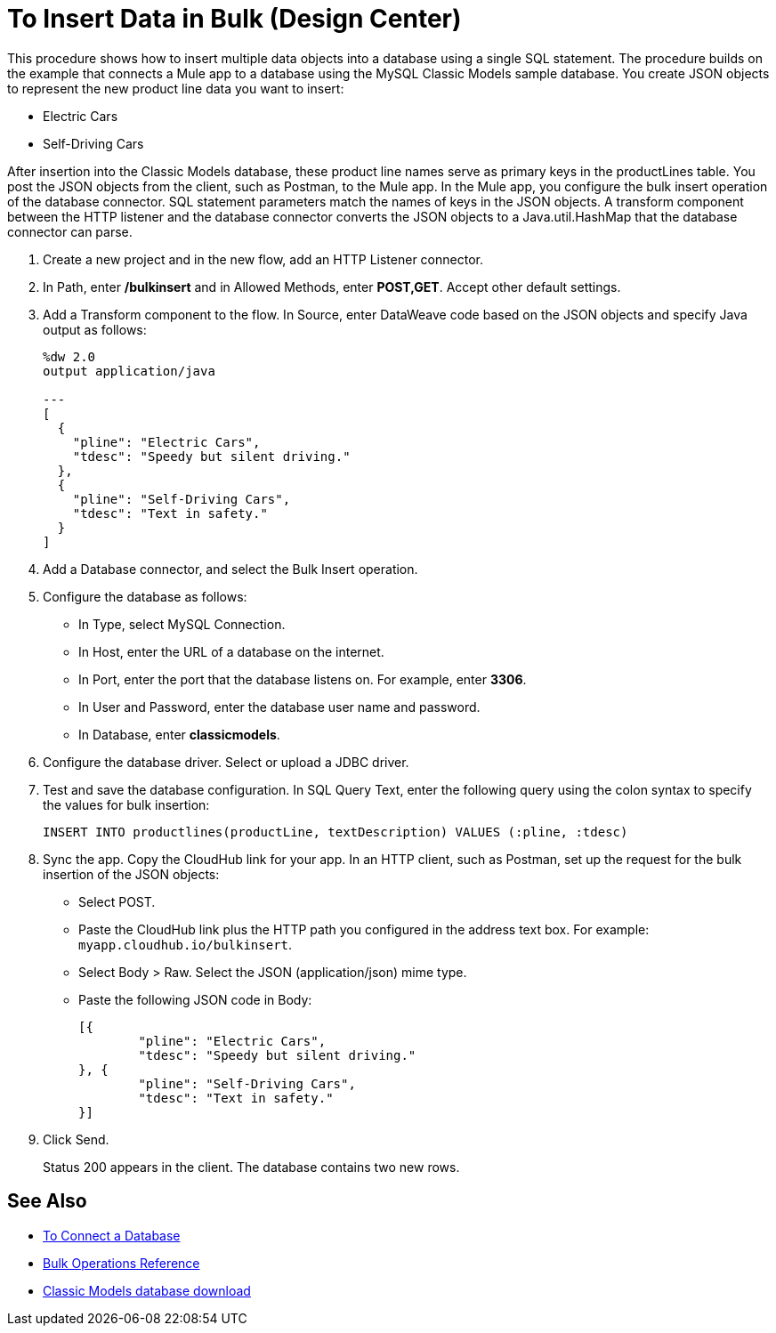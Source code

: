 = To Insert Data in Bulk (Design Center)

This procedure shows how to insert multiple data objects into a database using a single SQL statement. The procedure builds on the example that connects a Mule app to a database using the MySQL Classic Models sample database. You create JSON objects to represent the new product line data you want to insert: 

* Electric Cars
* Self-Driving Cars 

After insertion into the Classic Models database, these product line names serve as primary keys in the productLines table. You post the JSON objects from the client, such as Postman, to the Mule app. In the Mule app, you configure the bulk insert operation of the database connector. SQL statement parameters match the names of keys in the JSON objects. A transform component between the HTTP listener and the database connector converts the JSON objects to a Java.util.HashMap that the database connector can parse.  

. Create a new project and in the new flow, add an HTTP Listener connector.
. In Path, enter */bulkinsert* and in Allowed Methods, enter *POST,GET*. Accept other default settings.
. Add a Transform component to the flow. In Source, enter DataWeave code based on the JSON objects and specify Java output as follows:
+
----
%dw 2.0
output application/java  

---
[
  {
    "pline": "Electric Cars",
    "tdesc": "Speedy but silent driving."
  }, 
  {
    "pline": "Self-Driving Cars",
    "tdesc": "Text in safety."
  }
]
----
+
. Add a Database connector, and select the Bulk Insert operation.
. Configure the database as follows:
+
* In Type, select MySQL Connection.
* In Host, enter the URL of a database on the internet.
* In Port, enter the port that the database listens on. For example, enter *3306*.
* In User and Password, enter the database user name and password.
* In Database, enter *classicmodels*.
. Configure the database driver. Select or upload a JDBC driver. 
. Test and save the database configuration. In SQL Query Text, enter the following query using the colon syntax to specify the values for bulk insertion:
+
----
INSERT INTO productlines(productLine, textDescription) VALUES (:pline, :tdesc)
----
+
. Sync the app. Copy the CloudHub link for your app. In an HTTP client, such as Postman, set up the request for the bulk insertion of the JSON objects:
+
* Select POST.
* Paste the CloudHub link plus the HTTP path you configured in the address text box. For example: `myapp.cloudhub.io/bulkinsert`.
* Select Body > Raw. Select the JSON (application/json) mime type.
* Paste the following JSON code in Body:
+
----
[{
	"pline": "Electric Cars",
	"tdesc": "Speedy but silent driving."
}, {
	"pline": "Self-Driving Cars",
	"tdesc": "Text in safety."
}]
----
+
. Click Send.
+
Status 200 appears in the client. The database contains two new rows.

== See Also

* link:/connectors/db-connect-database-task[To Connect a Database]
* link:/connectors/db-connector-bulk-ops-ref[Bulk Operations Reference]
* link:http://www.mysqltutorial.org/download/2[Classic Models database download]